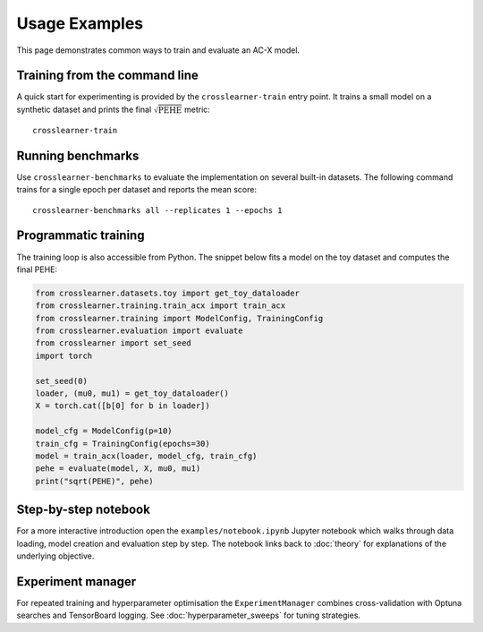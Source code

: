 Usage Examples
==============

This page demonstrates common ways to train and evaluate an AC-X model.

Training from the command line
------------------------------

A quick start for experimenting is provided by the ``crosslearner-train``
entry point.  It trains a small model on a synthetic dataset and prints the
final :math:`\sqrt{\mathrm{PEHE}}` metric::

   crosslearner-train

Running benchmarks
------------------

Use ``crosslearner-benchmarks`` to evaluate the implementation on several
built-in datasets.  The following command trains for a single epoch per
dataset and reports the mean score::

   crosslearner-benchmarks all --replicates 1 --epochs 1

Programmatic training
---------------------

The training loop is also accessible from Python.  The snippet below fits a
model on the toy dataset and computes the final PEHE:

.. code-block:: python

   from crosslearner.datasets.toy import get_toy_dataloader
   from crosslearner.training.train_acx import train_acx
   from crosslearner.training import ModelConfig, TrainingConfig
   from crosslearner.evaluation import evaluate
   from crosslearner import set_seed
   import torch

   set_seed(0)
   loader, (mu0, mu1) = get_toy_dataloader()
   X = torch.cat([b[0] for b in loader])

   model_cfg = ModelConfig(p=10)
   train_cfg = TrainingConfig(epochs=30)
   model = train_acx(loader, model_cfg, train_cfg)
   pehe = evaluate(model, X, mu0, mu1)
   print("sqrt(PEHE)", pehe)

Step-by-step notebook
---------------------

For a more interactive introduction open the ``examples/notebook.ipynb``
Jupyter notebook which walks through data loading, model creation and
evaluation step by step.  The notebook links back to :doc:`theory` for
explanations of the underlying objective.

Experiment manager
------------------

For repeated training and hyperparameter optimisation the
``ExperimentManager`` combines cross-validation with Optuna searches and
TensorBoard logging.  See :doc:`hyperparameter_sweeps` for tuning strategies.

